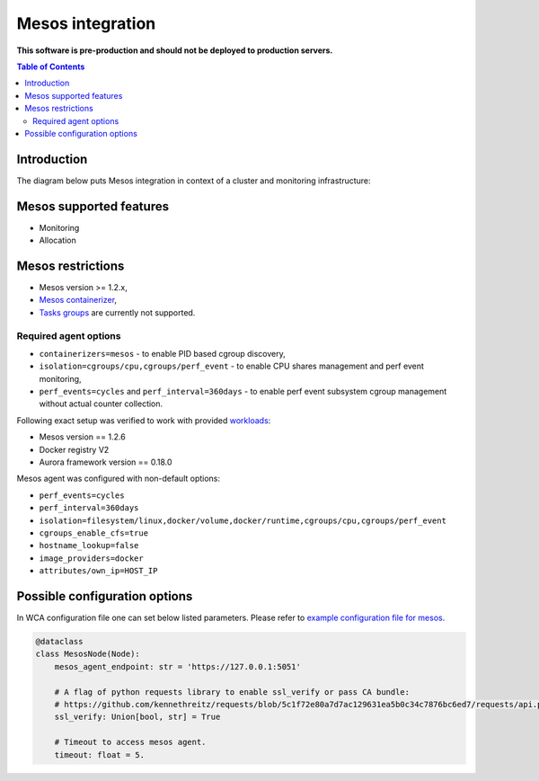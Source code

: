 =================
Mesos integration
=================

**This software is pre-production and should not be deployed to production servers.**

.. contents:: Table of Contents

Introduction
============

The diagram below puts Mesos integration in context of a cluster and monitoring infrastructure:

.. image:: mesos_context.png

Mesos supported features
========================

- Monitoring
- Allocation

Mesos restrictions
==================

- Mesos version >= 1.2.x,
- `Mesos containerizer <http://mesos.apache.org/documentation/latest/containerizers/#Mesos>`_,
- `Tasks groups <http://mesos.apache.org/documentation/latest/nested-container-and-task-group/>`_ are currently not supported.

Required agent options
------------------------------

- ``containerizers=mesos`` - to enable PID based cgroup discovery,
- ``isolation=cgroups/cpu,cgroups/perf_event`` - to enable CPU shares management and perf event monitoring,
- ``perf_events=cycles`` and ``perf_interval=360days`` - to enable perf event subsystem cgroup management without actual counter collection.

Following exact setup was verified to work with provided `workloads </workloads>`_:

- Mesos version == 1.2.6
- Docker registry V2
- Aurora framework version == 0.18.0

Mesos agent was configured with non-default options:

- ``perf_events=cycles``
- ``perf_interval=360days``
- ``isolation=filesystem/linux,docker/volume,docker/runtime,cgroups/cpu,cgroups/perf_event``
- ``cgroups_enable_cfs=true``
- ``hostname_lookup=false``
- ``image_providers=docker``
- ``attributes/own_ip=HOST_IP``

Possible configuration options
==============================
In WCA configuration file one can set below listed parameters.
Please refer to `example configuration file for mesos <../configs/mesos/mesos_external_detector.yaml>`_.

.. code-block:: python

    @dataclass
    class MesosNode(Node):
        mesos_agent_endpoint: str = 'https://127.0.0.1:5051'

        # A flag of python requests library to enable ssl_verify or pass CA bundle:
        # https://github.com/kennethreitz/requests/blob/5c1f72e80a7d7ac129631ea5b0c34c7876bc6ed7/requests/api.py#L41
        ssl_verify: Union[bool, str] = True

        # Timeout to access mesos agent.
        timeout: float = 5.


